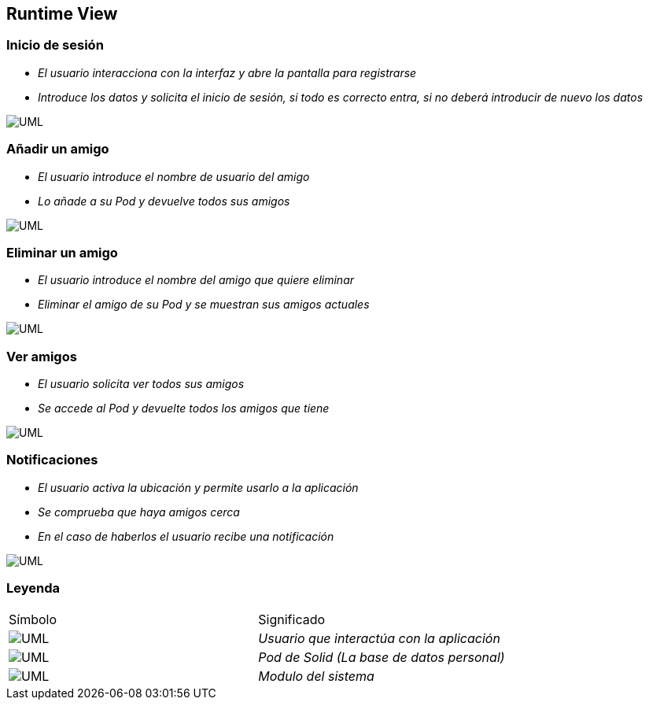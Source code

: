 [[section-runtime-view]]
== Runtime View


=== Inicio de sesión


* _El usuario interacciona con la interfaz y abre la pantalla para registrarse_
* _Introduce los datos y solicita el inicio de sesión, si todo es correcto entra,
si no deberá introducir de nuevo los datos_

image:inicioDeSesion6.png["UML"]


=== Añadir un amigo

* _El usuario introduce el nombre de usuario del amigo_
* _Lo añade a su Pod y devuelve todos sus amigos_

image:añadirAmigo6.png["UML"]


=== Eliminar un amigo

* _El usuario introduce el nombre del amigo que quiere eliminar_
* _Eliminar el amigo de su Pod y se muestran sus amigos actuales_

image:eliminarAmigo6.png["UML"]

=== Ver amigos

* _El usuario solicita ver todos sus amigos_
* _Se accede al Pod y devuelte todos los amigos que tiene_

image:verAmigo6.png["UML"]

=== Notificaciones

* _El usuario activa la ubicación y permite usarlo a la aplicación_
* _Se comprueba que haya amigos cerca_
* _En el caso de haberlos el usuario recibe una notificación_

image:notificaciones6.png["UML"]

=== Leyenda

|===
|Símbolo|Significado
| image:leyendaUsuario.PNG["UML"]| _Usuario que interactúa con la aplicación_
| image:leyendabase.PNG["UML"] | _Pod de Solid (La base de datos personal)_
| image:leyendaparticipante.PNG["UML"] | _Modulo del sistema_


|===